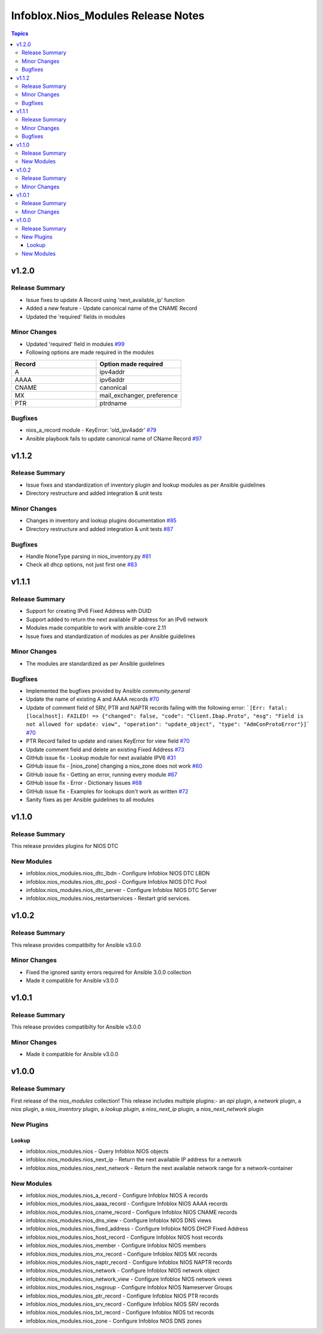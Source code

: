 ===================================
Infoblox.Nios_Modules Release Notes
===================================

.. contents:: Topics

v1.2.0
======
Release Summary
---------------
- Issue fixes to update A Record using 'next_available_ip' function
- Added a new feature - Update canonical name of the CNAME Record
- Updated the 'required' fields in modules

Minor Changes
-------------
- Updated 'required' field in modules `#99 <https://github.com/infobloxopen/infoblox-ansible/pull/99>`_
- Following options are made required in the modules

.. list-table:: 
   :widths: 25 25
   :header-rows: 1

   * - Record
     - Option made required
   * - A
     - ipv4addr
   * - AAAA
     - ipv6addr
   * - CNAME
     - canonical     
   * - MX
     - mail_exchanger, preference     
   * - PTR
     - ptrdname
     
Bugfixes
-------------
- nios_a_record module - KeyError: 'old_ipv4addr' `#79 <https://github.com/infobloxopen/infoblox-ansible/issues/79>`_
- Ansible playbook fails to update canonical name of CName Record `#97 <https://github.com/infobloxopen/infoblox-ansible/pull/97>`_


v1.1.2
======
Release Summary
---------------
- Issue fixes and standardization of inventory plugin and lookup modules as per Ansible guidelines
- Directory restructure and added integration & unit tests

Minor Changes
-------------
- Changes in inventory and lookup plugins documentation `#85 <https://github.com/infobloxopen/infoblox-ansible/pull/85>`_
- Directory restructure and added integration & unit tests `#87 <https://github.com/infobloxopen/infoblox-ansible/pull/87>`_

Bugfixes
-------------
- Handle NoneType parsing in nios_inventory.py `#81 <https://github.com/infobloxopen/infoblox-ansible/pull/81>`_
- Check all dhcp options, not just first one `#83 <https://github.com/infobloxopen/infoblox-ansible/pull/83>`_


v1.1.1
======
Release Summary
---------------
- Support for creating IPv6 Fixed Address with DUID
- Support added to return the next available IP address for an IPv6 network
- Modules made compatible to work with ansible-core 2.11
- Issue fixes and standardization of modules as per Ansible guidelines

Minor Changes
-------------
- The modules are standardized as per Ansible guidelines

Bugfixes
-------------
- Implemented the bugfixes provided by Ansible `community.general`
- Update the name of existing A and AAAA records `#70 <https://github.com/infobloxopen/infoblox-ansible/pull/70>`_
- Update of comment field of SRV, PTR and NAPTR records failing with the following error: 
  ```[Err: fatal: [localhost]: FAILED! => {"changed": false, "code": "Client.Ibap.Proto", "msg": "Field is not allowed for update: view", "operation": "update_object", "type": "AdmConProtoError"}]``` 
  `#70 <https://github.com/infobloxopen/infoblox-ansible/pull/70>`_
- PTR Record failed to update and raises KeyError for view field `#70 <https://github.com/infobloxopen/infoblox-ansible/pull/70>`_
- Update comment field and delete an existing Fixed Address `#73 <https://github.com/infobloxopen/infoblox-ansible/pull/73>`_
- GitHub issue fix - Lookup module for next available IPV6 `#31 <https://github.com/infobloxopen/infoblox-ansible/issues/31>`_
- GitHub issue fix - [nios_zone] changing a nios_zone does not work `#60 <https://github.com/infobloxopen/infoblox-ansible/issues/60>`_
- GitHub issue fix - Getting an error, running every module `#67 <https://github.com/infobloxopen/infoblox-ansible/issues/67>`_
- GitHub issue fix - Error - Dictionary Issues `#68 <https://github.com/infobloxopen/infoblox-ansible/issues/68>`_
- GitHub issue fix - Examples for lookups don't work as written `#72 <https://github.com/infobloxopen/infoblox-ansible/issues/72>`_
- Sanity fixes as per Ansible guidelines to all modules


v1.1.0
======

Release Summary
---------------

This release provides plugins for NIOS DTC

New Modules
-----------

- infoblox.nios_modules.nios_dtc_lbdn - Configure Infoblox NIOS DTC LBDN
- infoblox.nios_modules.nios_dtc_pool - Configure Infoblox NIOS DTC Pool
- infoblox.nios_modules.nios_dtc_server - Configure Infoblox NIOS DTC Server
- infoblox.nios_modules.nios_restartservices - Restart grid services.

v1.0.2
======

Release Summary
---------------

This release provides compatibilty for Ansible v3.0.0

Minor Changes
-------------

- Fixed the ignored sanity errors required for Ansible 3.0.0 collection
- Made it compatible for Ansible v3.0.0

v1.0.1
======

Release Summary
---------------

This release provides compatibilty for Ansible v3.0.0

Minor Changes
-------------

- Made it compatible for Ansible v3.0.0

v1.0.0
======

Release Summary
---------------

First release of the `nios_modules` collection! This release includes multiple plugins:- an `api` plugin, a `network` plugin, a `nios` plugin, a `nios_inventory` plugin, a `lookup plugin`, a `nios_next_ip` plugin, a `nios_next_network` plugin 

New Plugins
-----------

Lookup
~~~~~~

- infoblox.nios_modules.nios - Query Infoblox NIOS objects
- infoblox.nios_modules.nios_next_ip - Return the next available IP address for a network
- infoblox.nios_modules.nios_next_network - Return the next available network range for a network-container

New Modules
-----------

- infoblox.nios_modules.nios_a_record - Configure Infoblox NIOS A records
- infoblox.nios_modules.nios_aaaa_record - Configure Infoblox NIOS AAAA records
- infoblox.nios_modules.nios_cname_record - Configure Infoblox NIOS CNAME records
- infoblox.nios_modules.nios_dns_view - Configure Infoblox NIOS DNS views
- infoblox.nios_modules.nios_fixed_address - Configure Infoblox NIOS DHCP Fixed Address
- infoblox.nios_modules.nios_host_record - Configure Infoblox NIOS host records
- infoblox.nios_modules.nios_member - Configure Infoblox NIOS members
- infoblox.nios_modules.nios_mx_record - Configure Infoblox NIOS MX records
- infoblox.nios_modules.nios_naptr_record - Configure Infoblox NIOS NAPTR records
- infoblox.nios_modules.nios_network - Configure Infoblox NIOS network object
- infoblox.nios_modules.nios_network_view - Configure Infoblox NIOS network views
- infoblox.nios_modules.nios_nsgroup - Configure Infoblox NIOS Nameserver Groups
- infoblox.nios_modules.nios_ptr_record - Configure Infoblox NIOS PTR records
- infoblox.nios_modules.nios_srv_record - Configure Infoblox NIOS SRV records
- infoblox.nios_modules.nios_txt_record - Configure Infoblox NIOS txt records
- infoblox.nios_modules.nios_zone - Configure Infoblox NIOS DNS zones
